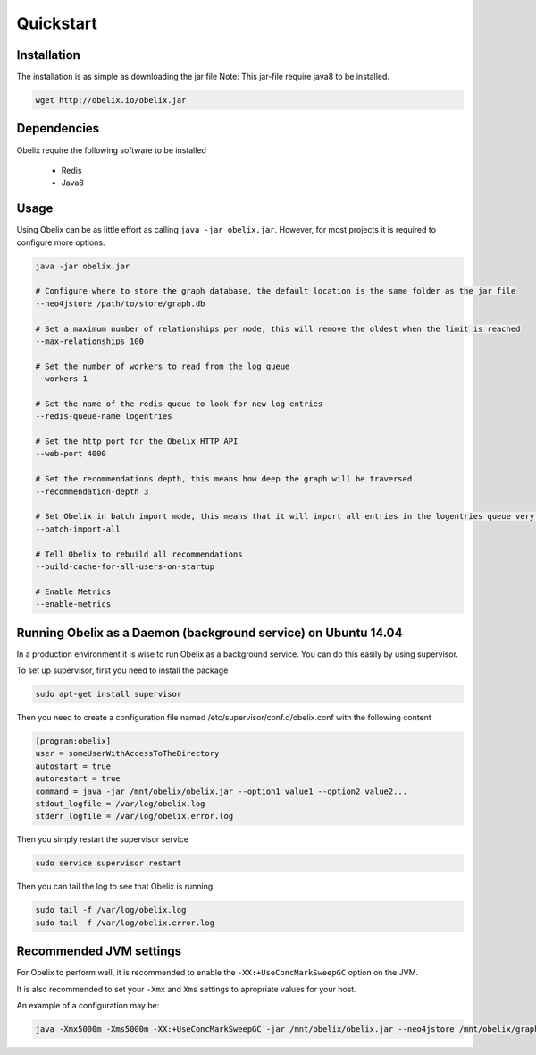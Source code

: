Quickstart
==========

Installation
------------

The installation is as simple as downloading the jar file
Note: This jar-file require java8 to be installed.

.. code-block:: bash

    wget http://obelix.io/obelix.jar


Dependencies
------------

Obelix require the following software to be installed

 - Redis
 - Java8

Usage
-----

Using Obelix can be as little effort as calling ``java -jar obelix.jar``.
However, for most projects it is required to configure more options.

.. code-block:: bash

    java -jar obelix.jar

    # Configure where to store the graph database, the default location is the same folder as the jar file
    --neo4jstore /path/to/store/graph.db

    # Set a maximum number of relationships per node, this will remove the oldest when the limit is reached
    --max-relationships 100

    # Set the number of workers to read from the log queue
    --workers 1

    # Set the name of the redis queue to look for new log entries
    --redis-queue-name logentries

    # Set the http port for the Obelix HTTP API
    --web-port 4000

    # Set the recommendations depth, this means how deep the graph will be traversed
    --recommendation-depth 3

    # Set Obelix in batch import mode, this means that it will import all entries in the logentries queue very effeciently. However, it does not handles duplicates.
    --batch-import-all

    # Tell Obelix to rebuild all recommendations
    --build-cache-for-all-users-on-startup

    # Enable Metrics
    --enable-metrics

Running Obelix as a Daemon (background service) on Ubuntu 14.04
--------------------------
In a production environment it is wise to run Obelix as a background service.
You can do this easily by using supervisor.

To set up supervisor, first you need to install the package

.. code-block:: bash

    sudo apt-get install supervisor


Then you need to create a configuration file named /etc/supervisor/conf.d/obelix.conf with the following content

.. code-block:: bash

    [program:obelix]
    user = someUserWithAccessToTheDirectory
    autostart = true
    autorestart = true
    command = java -jar /mnt/obelix/obelix.jar --option1 value1 --option2 value2...
    stdout_logfile = /var/log/obelix.log
    stderr_logfile = /var/log/obelix.error.log


Then you simply restart the supervisor service

.. code-block:: bash

    sudo service supervisor restart


Then you can tail the log to see that Obelix is running


.. code-block:: bash

    sudo tail -f /var/log/obelix.log
    sudo tail -f /var/log/obelix.error.log


Recommended JVM settings
------------------------
For Obelix to perform well, it is recommended to enable the ``-XX:+UseConcMarkSweepGC`` option on the JVM.

It is also recommended to set your ``-Xmx`` and ``Xms`` settings to apropriate values for your host.

An example of a configuration may be:

.. code-block:: bash

    java -Xmx5000m -Xms5000m -XX:+UseConcMarkSweepGC -jar /mnt/obelix/obelix.jar --neo4jstore /mnt/obelix/graph.db
